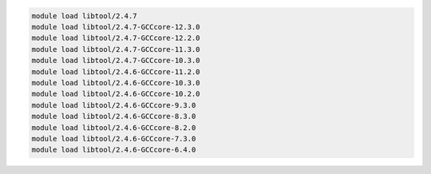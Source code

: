 .. code-block:: console

    module load libtool/2.4.7
    module load libtool/2.4.7-GCCcore-12.3.0
    module load libtool/2.4.7-GCCcore-12.2.0
    module load libtool/2.4.7-GCCcore-11.3.0
    module load libtool/2.4.7-GCCcore-10.3.0
    module load libtool/2.4.6-GCCcore-11.2.0
    module load libtool/2.4.6-GCCcore-10.3.0
    module load libtool/2.4.6-GCCcore-10.2.0
    module load libtool/2.4.6-GCCcore-9.3.0
    module load libtool/2.4.6-GCCcore-8.3.0
    module load libtool/2.4.6-GCCcore-8.2.0
    module load libtool/2.4.6-GCCcore-7.3.0
    module load libtool/2.4.6-GCCcore-6.4.0
